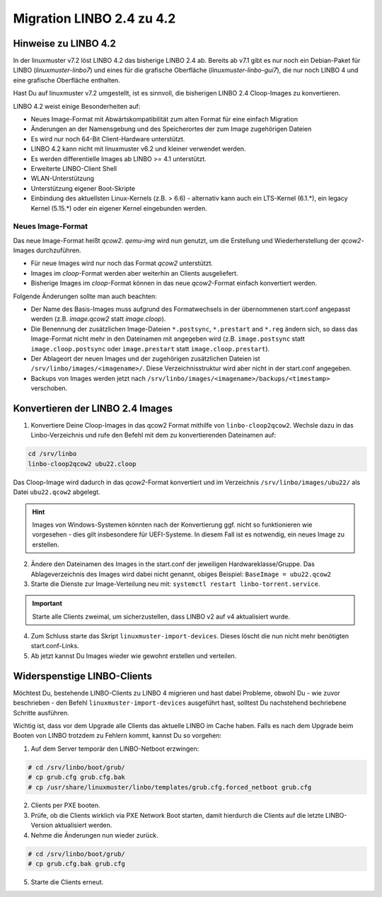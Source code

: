 .. _migration-linbo-label:

==========================
Migration LINBO 2.4 zu 4.2
==========================

.. sectionauthor:: `@cweikl <https://ask.linuxmuster.net/u/cweikl>`_


Hinweise zu LINBO 4.2
=====================

In der linuxmuster v7.2 löst LINBO 4.2 das bisherige LINBO 2.4 ab. Bereits ab v7.1 gibt es nur noch ein Debian-Paket für LINBO (`linuxmuster-linbo7`) und eines für die grafische Oberfläche (`linuxmuster-linbo-gui7`), die nur noch LINBO 4 und eine grafische Oberfläche enthalten.

Hast Du auf linuxmuster v7.2 umgestellt, ist es sinnvoll, die bisherigen LINBO 2.4 Cloop-Images zu konvertieren.

LINBO 4.2 weist einige Besonderheiten auf:

* Neues Image-Format mit Abwärtskompatibilität zum alten Format für eine einfach Migration
* Änderungen an der Namensgebung und des Speicherortes der zum Image zugehörigen Dateien
* Es wird nur noch 64-Bit Client-Hardware unterstützt.
* LINBO 4.2 kann nicht mit linuxmuster v6.2 und kleiner verwendet werden.
* Es werden differentielle Images ab LINBO >= 4.1 unterstützt.
* Erweiterte LINBO-Client Shell
* WLAN-Unterstützung
* Unterstützung eigener Boot-Skripte
* Einbindung des aktuellsten Linux-Kernels (z.B. > 6.6) - alternativ kann auch ein LTS-Kernel (6.1.*), ein legacy Kernel (5.15.*) oder ein eigener Kernel eingebunden werden.

Neues Image-Format
------------------

Das neue Image-Format heißt `qcow2`. `qemu-img` wird nun genutzt, um die Erstellung und Wiederherstellung der `qcow2`-Images durchzuführen.

* Für neue Images wird nur noch das Format `qcow2` unterstützt. 
* Images im `cloop`-Format werden aber weiterhin an Clients ausgeliefert.
* Bisherige Images im `cloop`-Format können in das neue `qcow2`-Format einfach konvertiert werden.

Folgende Änderungen sollte man auch beachten:

* Der Name des Basis-Images muss aufgrund des Formatwechsels in der übernommenen start.conf angepasst werden (z.B. `image.qcow2` statt `image.cloop`).
* Die Benennung der zusätzlichen Image-Dateien ``*.postsync``, ``*.prestart`` and ``*.reg`` ändern sich, so dass das Image-Format nicht mehr in den Dateinamen mit angegeben wird (z.B. ``image.postsync`` statt ``image.cloop.postsync`` oder ``image.prestart`` statt ``image.cloop.prestart``).
* Der Ablageort der neuen Images und der zugehörigen zusätzlichen Dateien ist ``/srv/linbo/images/<imagename>/``. Diese Verzeichnisstruktur wird aber nicht in der start.conf angegeben.
* Backups von Images werden jetzt nach ``/srv/linbo/images/<imagename>/backups/<timestamp>`` verschoben.



Konvertieren der LINBO 2.4 Images
=================================

1. Konvertiere Deine Cloop-Images in das qcow2 Format mithilfe von ``linbo-cloop2qcow2``. Wechsle dazu in das Linbo-Verzeichnis und rufe den Befehl mit dem zu konvertierenden Dateinamen auf:

.. code::

   cd /srv/linbo 
   linbo-cloop2qcow2 ubu22.cloop

Das Cloop-Image wird dadurch in das `qcow2`-Format konvertiert und im Verzeichnis ``/srv/linbo/images/ubu22/`` als Datei ``ubu22.qcow2`` abgelegt.

.. hint::

   Images von Windows-Systemen könnten nach der Konvertierung ggf. nicht so funktionieren wie vorgesehen - dies gilt insbesondere für UEFI-Systeme. In diesem Fall ist es notwendig, ein neues Image zu erstellen.

2. Ändere den Dateinamen des Images in the start.conf der jeweiligen Hardwareklasse/Gruppe. Das Ablageverzeichnis des Images wird dabei nicht genannt, obiges Beispiel: ``BaseImage = ubu22.qcow2``
3. Starte die Dienste zur Image-Verteilung neu mit: ``systemctl restart linbo-torrent.service``.

.. important::

   Starte alle Clients zweimal, um sicherzustellen, dass LINBO v2 auf v4 aktualisiert wurde.


4. Zum Schluss starte das Skript ``linuxmuster-import-devices``. Dieses löscht die nun nicht mehr benötigten start.conf-Links.
5. Ab jetzt kannst Du Images wieder wie gewohnt erstellen und verteilen.

Widerspenstige LINBO-Clients
============================

Möchtest Du, bestehende LINBO-Clients zu LINBO 4 migrieren und hast dabei Probleme, obwohl Du - wie zuvor beschrieben - den Befehl ``linuxmuster-import-devices`` ausgeführt hast, solltest Du nachstehend bechriebene Schritte ausführen. 

Wichtig ist, dass vor dem Upgrade alle Clients das aktuelle LINBO im Cache haben. Falls es nach dem Upgrade beim Booten von LINBO trotzdem zu Fehlern kommt, kannst Du so vorgehen:

1. Auf dem Server temporär den LINBO-Netboot erzwingen:
    
.. code::

   # cd /srv/linbo/boot/grub/
   # cp grub.cfg grub.cfg.bak
   # cp /usr/share/linuxmuster/linbo/templates/grub.cfg.forced_netboot grub.cfg
   
2. Clients per PXE booten.
3. Prüfe, ob die Clients wirklich via PXE Network Boot starten, damit hierdurch die Clients auf die letzte LINBO-Version aktualisiert werden.
4. Nehme die Änderungen nun wieder zurück.

.. code::

   # cd /srv/linbo/boot/grub/
   # cp grub.cfg.bak grub.cfg
   
5. Starte die Clients erneut.

    
